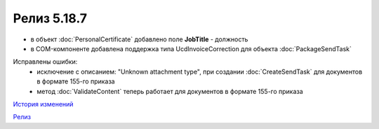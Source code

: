 Релиз 5.18.7
============

.. feed-entry::
   :date: 2017-09-05

- в объект :doc:`PersonalCertificate` добавлено поле **JobTitle** - должность
- в COM-компоненте добавлена поддержка типа UcdInvoiceCorrection для объекта :doc:`PackageSendTask`

Исправлены ошибки:
    - исключение с описанием: "Unknown attachment type", при создании :doc:`CreateSendTask` для документов в формате 155-го приказа
    - метод :doc:`ValidateContent` теперь работает для документов в формате 155-го приказа

`История изменений <http://diadocsdk-1c.readthedocs.io/ru/dev/History.html>`_

`Релиз <http://diadocsdk-1c.readthedocs.io/ru/dev/Downloads.html>`_